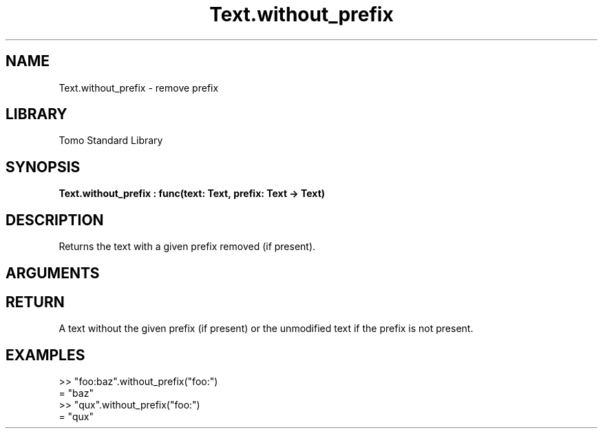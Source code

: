 '\" t
.\" Copyright (c) 2025 Bruce Hill
.\" All rights reserved.
.\"
.TH Text.without_prefix 3 2025-04-21T14:58:16.953605 "Tomo man-pages"
.SH NAME
Text.without_prefix \- remove prefix
.SH LIBRARY
Tomo Standard Library
.SH SYNOPSIS
.nf
.BI Text.without_prefix\ :\ func(text:\ Text,\ prefix:\ Text\ ->\ Text)
.fi
.SH DESCRIPTION
Returns the text with a given prefix removed (if present).


.SH ARGUMENTS

.TS
allbox;
lb lb lbx lb
l l l l.
Name	Type	Description	Default
text	Text	The text to remove the prefix from. 	-
prefix	Text	The prefix to remove. 	-
.TE
.SH RETURN
A text without the given prefix (if present) or the unmodified text if the prefix is not present.

.SH EXAMPLES
.EX
>> "foo:baz".without_prefix("foo:")
= "baz"
>> "qux".without_prefix("foo:")
= "qux"
.EE

